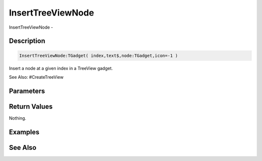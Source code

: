 .. _func_maxgui_tree views_inserttreeviewnode:

==================
InsertTreeViewNode
==================

InsertTreeViewNode - 

Description
===========

.. code-block:: blitzmax

    InsertTreeViewNode:TGadget( index,text$,node:TGadget,icon=-1 )

Insert a node at a given index in a TreeView gadget.

See Also: #CreateTreeView

Parameters
==========

Return Values
=============

Nothing.

Examples
========

See Also
========



